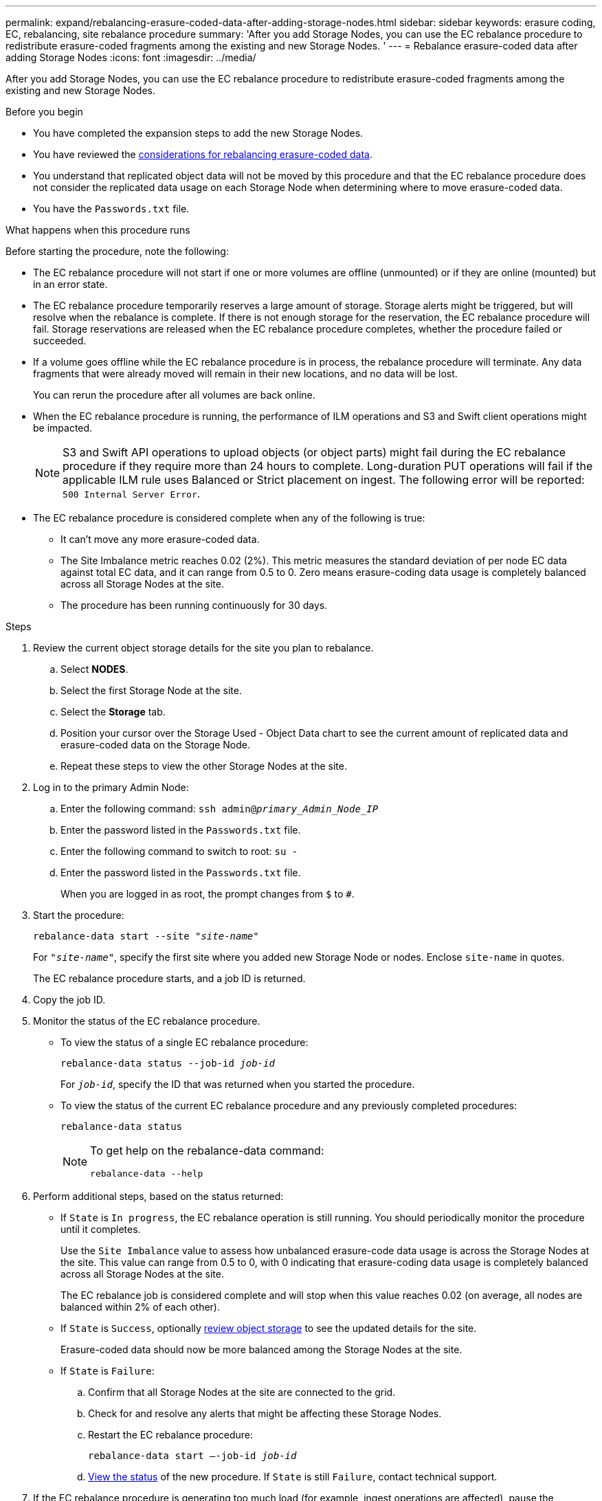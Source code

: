 ---
permalink: expand/rebalancing-erasure-coded-data-after-adding-storage-nodes.html
sidebar: sidebar
keywords: erasure coding, EC, rebalancing, site rebalance procedure
summary: 'After you add Storage Nodes, you can use the EC rebalance procedure to redistribute erasure-coded fragments among the existing and new Storage Nodes.
'
---
= Rebalance erasure-coded data after adding Storage Nodes
:icons: font
:imagesdir: ../media/

[.lead]
After you add Storage Nodes, you can use the EC rebalance procedure to redistribute erasure-coded fragments among the existing and new Storage Nodes.

.Before you begin

* You have completed the expansion steps to add the new Storage Nodes.
* You have reviewed the link:considerations-for-rebalancing-erasure-coded-data.html[considerations for rebalancing erasure-coded data].
* You understand that replicated object data will not be moved by this procedure and that the EC rebalance procedure does not consider the replicated data usage on each Storage Node when determining where to move erasure-coded data.
* You have the `Passwords.txt` file.

.What happens when this procedure runs

Before starting the procedure, note the following:

* The EC rebalance procedure will not start if one or more volumes are offline (unmounted) or if they are online (mounted) but in an error state. 

* The EC rebalance procedure temporarily reserves a large amount of storage. Storage alerts might be triggered, but will resolve when the rebalance is complete. If there is not enough storage for the reservation, the EC rebalance procedure will fail. Storage reservations are released when the EC rebalance procedure completes, whether the procedure failed or succeeded.

* If a volume goes offline while the EC rebalance procedure is in process, the rebalance procedure will terminate. Any data fragments that were already moved will remain in their new locations, and no data will be lost.
+
You can rerun the procedure after all volumes are back online.  

* When the EC rebalance procedure is running, the performance of ILM operations and S3 and Swift client operations might be impacted. 
+
NOTE: S3 and Swift API operations to upload objects (or object parts) might fail during the EC rebalance procedure if they require more than 24 hours to complete. Long-duration PUT operations will fail if the applicable ILM rule uses Balanced or Strict placement on ingest. The following error will be reported: `500 Internal Server Error`.

* The EC rebalance procedure is considered complete when any of the following is true:

** It can't move any more erasure-coded data.

** The Site Imbalance metric reaches 0.02 (2%). This metric measures the standard deviation of per node EC data against total EC data, and it can range from 0.5 to 0. Zero means erasure-coding data usage is completely balanced across all Storage Nodes at the site. 



** The procedure has been running continuously for 30 days. 

.Steps

. [[review_object_storage]]Review the current object storage details for the site you plan to rebalance.
 .. Select *NODES*.
 .. Select the first Storage Node at the site.
 .. Select the *Storage* tab.
 .. Position your cursor over the Storage Used - Object Data chart to see the current amount of replicated data and erasure-coded data on the Storage Node.
 .. Repeat these steps to view the other Storage Nodes at the site.
. Log in to the primary Admin Node:
 .. Enter the following command: `ssh admin@_primary_Admin_Node_IP_`
 .. Enter the password listed in the `Passwords.txt` file.
 .. Enter the following command to switch to root: `su -`
 .. Enter the password listed in the `Passwords.txt` file.
+
When you are logged in as root, the prompt changes from `$` to `#`.

. Start the procedure:
+
`rebalance-data start --site "_site-name_"`
+
For `"_site-name_"`, specify the first site where you added new Storage Node or nodes. Enclose `site-name` in quotes.
+
The EC rebalance procedure starts, and a job ID is returned.

. Copy the job ID.

. [[view-status]]Monitor the status of the EC rebalance procedure.

 ** To view the status of a single EC rebalance procedure:
+
`rebalance-data status --job-id _job-id_`
+
For `_job-id_`, specify the ID that was returned when you started the procedure.

 ** To view the status of the current EC rebalance procedure and any previously completed procedures:
+
`rebalance-data status`
+
[NOTE]
====

To get help on the rebalance-data command:

`rebalance-data --help`
====

. Perform additional steps, based on the status returned:

** If `State` is `In progress`, the EC rebalance operation is still running. You should periodically monitor the procedure until it completes.
+
Use the `Site Imbalance` value to assess how unbalanced erasure-code data usage is across the Storage Nodes at the site. This value can range from 0.5 to 0, with 0 indicating that erasure-coding data usage is completely balanced across all Storage Nodes at the site.
+ 
The EC rebalance job is considered complete and will stop when this value reaches 0.02 (on average, all nodes are balanced within 2% of each other).

** If `State` is `Success`, optionally <<review_object_storage,review object storage>> to see the updated details for the site.
+
Erasure-coded data should now be more balanced among the Storage Nodes at the site.


** If `State` is `Failure`:

.. Confirm that all Storage Nodes at the site are connected to the grid.
.. Check for and resolve any alerts that might be affecting these Storage Nodes.

.. Restart the EC rebalance procedure:
+
`rebalance-data start –-job-id _job-id_`
 
.. <<view-status,View the status>> of the new procedure. If `State` is still `Failure`, contact technical support.

. If the EC rebalance procedure is generating too much load (for example, ingest operations are affected), pause the procedure.
+
`rebalance-data pause --job-id _job-id_`

. If you need to terminate the EC rebalance procedure (for example, so you can perform a StorageGRID software upgrade), enter the following:
+
`rebalance-data terminate --job-id _job-id_`
+
NOTE: When you terminate an EC rebalance procedure, any data fragments that have already been moved remain in their new locations. Data is not moved back to the original location.

. If you are using erasure coding at more than one site, run this procedure for all other affected sites.

